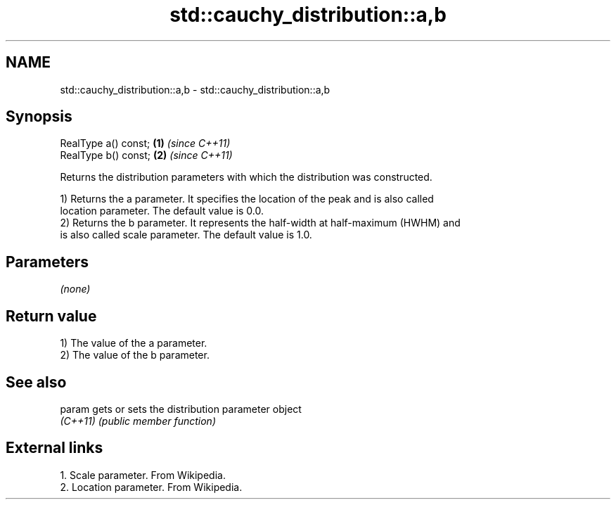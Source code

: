 .TH std::cauchy_distribution::a,b 3 "2024.06.10" "http://cppreference.com" "C++ Standard Libary"
.SH NAME
std::cauchy_distribution::a,b \- std::cauchy_distribution::a,b

.SH Synopsis
   RealType a() const; \fB(1)\fP \fI(since C++11)\fP
   RealType b() const; \fB(2)\fP \fI(since C++11)\fP

   Returns the distribution parameters with which the distribution was constructed.

   1) Returns the a parameter. It specifies the location of the peak and is also called
   location parameter. The default value is 0.0.
   2) Returns the b parameter. It represents the half-width at half-maximum (HWHM) and
   is also called scale parameter. The default value is 1.0.

.SH Parameters

   \fI(none)\fP

.SH Return value

   1) The value of the a parameter.
   2) The value of the b parameter.

.SH See also

   param   gets or sets the distribution parameter object
   \fI(C++11)\fP \fI(public member function)\fP

.SH External links

   1.  Scale parameter. From Wikipedia.
   2.  Location parameter. From Wikipedia.
